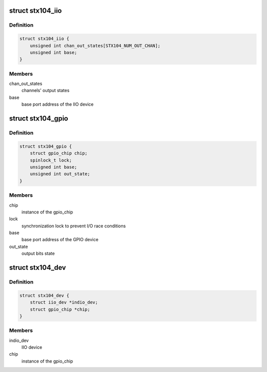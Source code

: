 .. -*- coding: utf-8; mode: rst -*-
.. src-file: drivers/iio/adc/stx104.c

.. _`stx104_iio`:

struct stx104_iio
=================

.. c:type:: struct stx104_iio

    IIO device private data structure

.. _`stx104_iio.definition`:

Definition
----------

.. code-block:: c

    struct stx104_iio {
        unsigned int chan_out_states[STX104_NUM_OUT_CHAN];
        unsigned int base;
    }

.. _`stx104_iio.members`:

Members
-------

chan_out_states
    channels' output states

base
    base port address of the IIO device

.. _`stx104_gpio`:

struct stx104_gpio
==================

.. c:type:: struct stx104_gpio

    GPIO device private data structure

.. _`stx104_gpio.definition`:

Definition
----------

.. code-block:: c

    struct stx104_gpio {
        struct gpio_chip chip;
        spinlock_t lock;
        unsigned int base;
        unsigned int out_state;
    }

.. _`stx104_gpio.members`:

Members
-------

chip
    instance of the gpio_chip

lock
    synchronization lock to prevent I/O race conditions

base
    base port address of the GPIO device

out_state
    output bits state

.. _`stx104_dev`:

struct stx104_dev
=================

.. c:type:: struct stx104_dev

    STX104 device private data structure

.. _`stx104_dev.definition`:

Definition
----------

.. code-block:: c

    struct stx104_dev {
        struct iio_dev *indio_dev;
        struct gpio_chip *chip;
    }

.. _`stx104_dev.members`:

Members
-------

indio_dev
    IIO device

chip
    instance of the gpio_chip

.. This file was automatic generated / don't edit.

